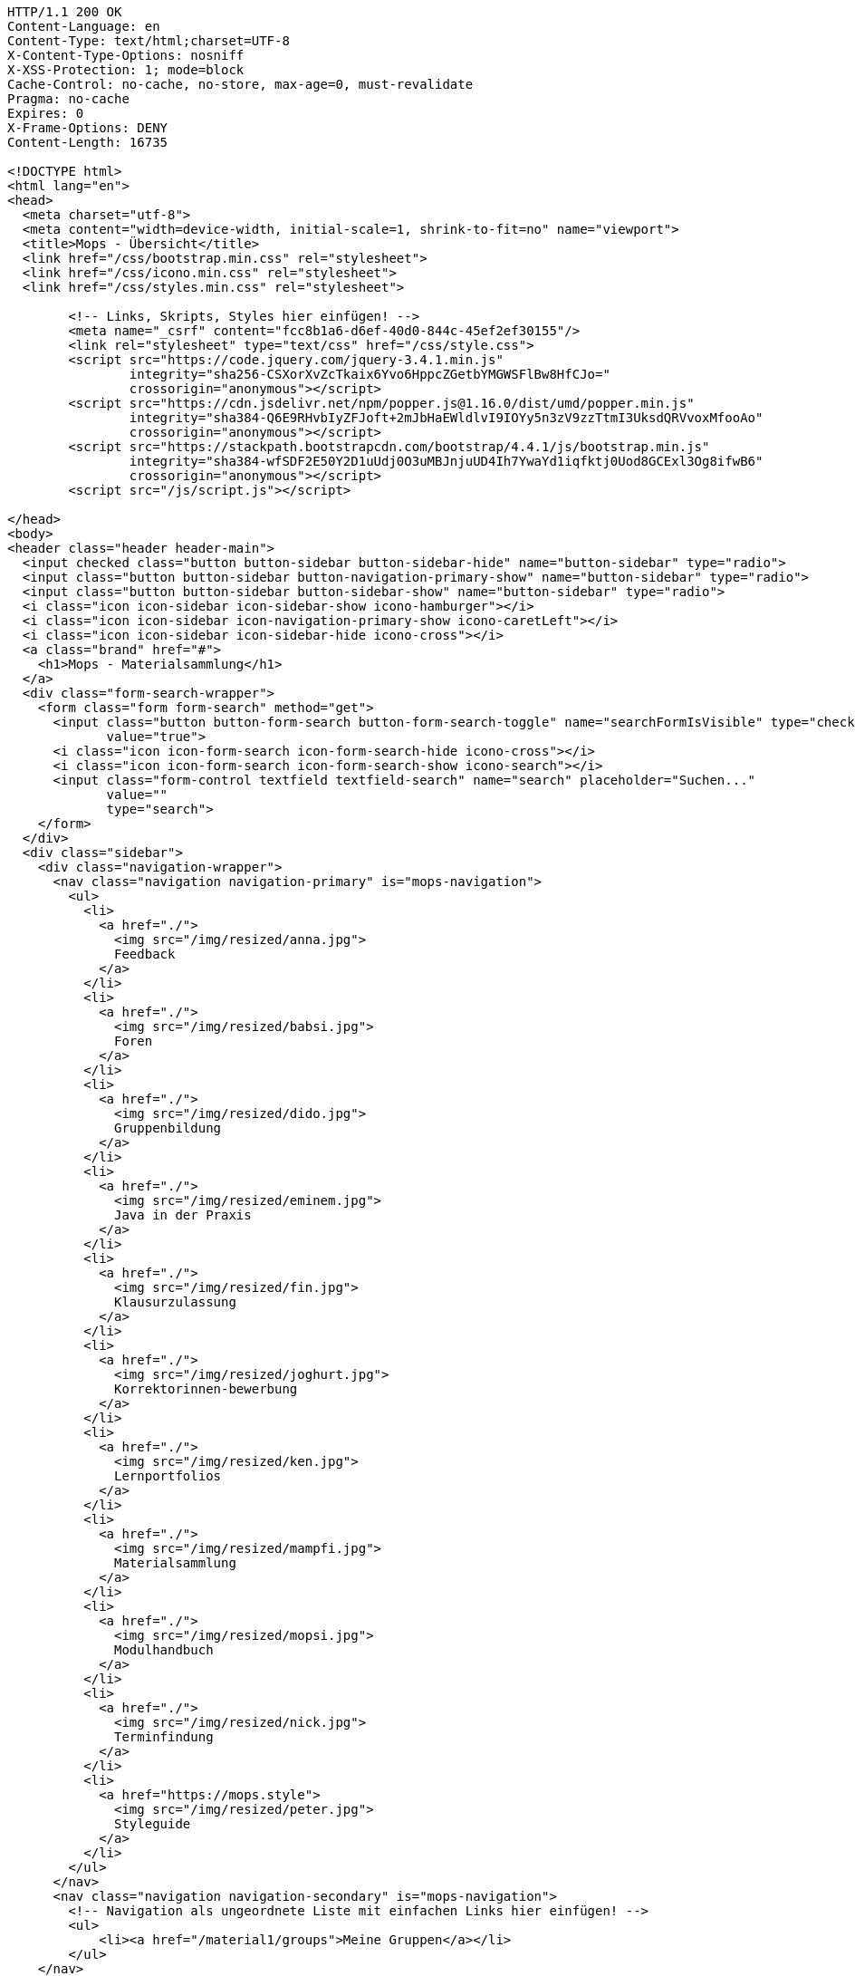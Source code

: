 [source,http,options="nowrap"]
----
HTTP/1.1 200 OK
Content-Language: en
Content-Type: text/html;charset=UTF-8
X-Content-Type-Options: nosniff
X-XSS-Protection: 1; mode=block
Cache-Control: no-cache, no-store, max-age=0, must-revalidate
Pragma: no-cache
Expires: 0
X-Frame-Options: DENY
Content-Length: 16735

<!DOCTYPE html>
<html lang="en">
<head>
  <meta charset="utf-8">
  <meta content="width=device-width, initial-scale=1, shrink-to-fit=no" name="viewport">
  <title>Mops - Übersicht</title>
  <link href="/css/bootstrap.min.css" rel="stylesheet">
  <link href="/css/icono.min.css" rel="stylesheet">
  <link href="/css/styles.min.css" rel="stylesheet">
  
        <!-- Links, Skripts, Styles hier einfügen! -->
        <meta name="_csrf" content="fcc8b1a6-d6ef-40d0-844c-45ef2ef30155"/>
        <link rel="stylesheet" type="text/css" href="/css/style.css">
        <script src="https://code.jquery.com/jquery-3.4.1.min.js"
                integrity="sha256-CSXorXvZcTkaix6Yvo6HppcZGetbYMGWSFlBw8HfCJo="
                crossorigin="anonymous"></script>
        <script src="https://cdn.jsdelivr.net/npm/popper.js@1.16.0/dist/umd/popper.min.js"
                integrity="sha384-Q6E9RHvbIyZFJoft+2mJbHaEWldlvI9IOYy5n3zV9zzTtmI3UksdQRVvoxMfooAo"
                crossorigin="anonymous"></script>
        <script src="https://stackpath.bootstrapcdn.com/bootstrap/4.4.1/js/bootstrap.min.js"
                integrity="sha384-wfSDF2E50Y2D1uUdj0O3uMBJnjuUD4Ih7YwaYd1iqfktj0Uod8GCExl3Og8ifwB6"
                crossorigin="anonymous"></script>
        <script src="/js/script.js"></script>
    
</head>
<body>
<header class="header header-main">
  <input checked class="button button-sidebar button-sidebar-hide" name="button-sidebar" type="radio">
  <input class="button button-sidebar button-navigation-primary-show" name="button-sidebar" type="radio">
  <input class="button button-sidebar button-sidebar-show" name="button-sidebar" type="radio">
  <i class="icon icon-sidebar icon-sidebar-show icono-hamburger"></i>
  <i class="icon icon-sidebar icon-navigation-primary-show icono-caretLeft"></i>
  <i class="icon icon-sidebar icon-sidebar-hide icono-cross"></i>
  <a class="brand" href="#">
    <h1>Mops - Materialsammlung</h1>
  </a>
  <div class="form-search-wrapper">
    <form class="form form-search" method="get">
      <input class="button button-form-search button-form-search-toggle" name="searchFormIsVisible" type="checkbox"
             value="true">
      <i class="icon icon-form-search icon-form-search-hide icono-cross"></i>
      <i class="icon icon-form-search icon-form-search-show icono-search"></i>
      <input class="form-control textfield textfield-search" name="search" placeholder="Suchen..."
             value=""
             type="search">
    </form>
  </div>
  <div class="sidebar">
    <div class="navigation-wrapper">
      <nav class="navigation navigation-primary" is="mops-navigation">
        <ul>
          <li>
            <a href="./">
              <img src="/img/resized/anna.jpg">
              Feedback
            </a>
          </li>
          <li>
            <a href="./">
              <img src="/img/resized/babsi.jpg">
              Foren
            </a>
          </li>
          <li>
            <a href="./">
              <img src="/img/resized/dido.jpg">
              Gruppenbildung
            </a>
          </li>
          <li>
            <a href="./">
              <img src="/img/resized/eminem.jpg">
              Java in der Praxis
            </a>
          </li>
          <li>
            <a href="./">
              <img src="/img/resized/fin.jpg">
              Klausurzulassung
            </a>
          </li>
          <li>
            <a href="./">
              <img src="/img/resized/joghurt.jpg">
              Korrektorinnen-bewerbung
            </a>
          </li>
          <li>
            <a href="./">
              <img src="/img/resized/ken.jpg">
              Lernportfolios
            </a>
          </li>
          <li>
            <a href="./">
              <img src="/img/resized/mampfi.jpg">
              Materialsammlung
            </a>
          </li>
          <li>
            <a href="./">
              <img src="/img/resized/mopsi.jpg">
              Modulhandbuch
            </a>
          </li>
          <li>
            <a href="./">
              <img src="/img/resized/nick.jpg">
              Terminfindung
            </a>
          </li>
          <li>
            <a href="https://mops.style">
              <img src="/img/resized/peter.jpg">
              Styleguide
            </a>
          </li>
        </ul>
      </nav>
      <nav class="navigation navigation-secondary" is="mops-navigation">
        <!-- Navigation als ungeordnete Liste mit einfachen Links hier einfügen! -->
        <ul>
            <li><a href="/material1/groups">Meine Gruppen</a></li>
        </ul>
    </nav>
    </div>
  </div>
</header>
<div class="main-wrapper"><main>
    <!-- Form to search for a file in the folder and all subfolders by 4 different parameters -->
    <div class="material1-search-wrapper">
        <input class="material1-show-search-button btn btn-primary" id="show-search-button" type="button"
               value="Suche öffnen"
               onclick="showSearchForm()">
        <form class="material1-search-form" id="material1-search-form" action="/material1/dir/1/search"
              method="post"><input type="hidden" name="_csrf" value="fcc8b1a6-d6ef-40d0-844c-45ef2ef30155"/>
            <div class="material1-search-form-column" id="names">
                <div class="material1-search-form-field input-group" id="names[0]">
                    <input class="form-control" type="text" name="names[0]" placeholder="Dateiname" id="names0" value="">
                    <div class="input-group-append">
                        <input class="btn btn-outline-warning" type="button" value="+"
                               onclick="addNewInputLine('names', 'Dateiname')">
                    </div>
                </div>
            </div>
            <div class="material1-search-form-column">
                <input class="btn btn-warning" type="button" value="-" id="namesDelete"
                       onclick="deleteLastInputLine('names[0]')">
            </div>
            <div class="material1-search-form-column" id="owners">
                <div class="material1-search-form-field input-group" id="owners[0]">
                    <input class="form-control" type="text" name="owners[0]" placeholder="Besitzer" id="owners0" value="">
                    <div class="input-group-append"><input class="btn btn-outline-warning" type="button" value="+"
                                                           onclick="addNewInputLine('owners', 'Besitzer')"></div>
                </div>
            </div>
            <div class="material1-search-form-column">
                <input class="btn btn-warning" type="button" value="-" id="ownersDelete"
                       onclick="deleteLastInputLine('owners[0]')">
            </div>
            <div class="material1-search-form-column" id="types">
                <div class="material1-search-form-field input-group" id="types[0]">
                    <input class="form-control" type="text" name="types[0]" placeholder="Dateityp" id="types0" value="">
                    <div class="input-group-append"><input class="btn btn-outline-warning" type="button" value="+"
                                                           onclick="addNewInputLine('types', 'Dateityp')"></div>
                </div>
            </div>
            <div class="material1-search-form-column">
                <input class="btn btn-warning" type="button" value="-" id="typesDelete"
                       onclick="deleteLastInputLine('types[0]')">
            </div>
            <div class="material1-search-form-column" id="tags">
                <div class="material1-search-form-field input-group" id="tags[0]">
                    <input class="form-control" type="text" name="tags[0]" placeholder="Tags" id="tags0" value="">
                    <div class="input-group-append"><input class="btn btn-outline-warning" type="button" value="+"
                                                           onclick="addNewInputLine('tags', 'Tags')"></div>
                </div>
            </div>
            <div class="material1-search-form-column">
                <input class="btn btn-warning" type="button" value="-" id="tagsDelete"
                       onclick="deleteLastInputLine('tags[0]')">
            </div>
            <div class="material1-search-form-column">
                <div><input class="btn btn-outline-primary" type="submit" name="searchFile" value="Datei suchen"></div>
            </div>
            <div class="material1-search-form-column">
                <div><input class="btn btn-primary" type="button" name="closeSearchForm" value="Suche schließen"
                            onclick="hideSearchForm()"></div>
            </div>
        </form>
    </div>

    <div class="material1-path-wrapper">
        <!-- Button to the directory above -->
        <div class="material1-button-above-wrapper">
            <a class="btn btn-outline-primary" href="/material1/dir/0">
                    <span>
                        <svg class="bi bi-arrow-90deg-up" width="1em" height="1em" viewBox="0 0 16 16"
                             fill="currentColor" xmlns="http://www.w3.org/2000/svg">
                            <path fill-rule="evenodd"
                                  d="M2.646 6.854a.5.5 0 00.708 0L6 4.207l2.646 2.647a.5.5 0 10.708-.708l-3-3a.5.5 0 00-.708 0l-3 3a.5.5 0 000 .708z"
                                  clip-rule="evenodd"/>
                            <path fill-rule="evenodd"
                                  d="M6 3.5a.5.5 0 00-.5.5v6.5A2.5 2.5 0 008 13h5.5a.5.5 0 000-1H8a1.5 1.5 0 01-1.5-1.5V4a.5.5 0 00-.5-.5z"
                                  clip-rule="evenodd"/>
                        </svg>
                        Ebene hoch
                    </span>
            </a>
        </div>

        <!-- Download button -->
        <div class="material1-button-above-wrapper">
            <a class="btn btn-outline-primary" href="/material1/dir/1/zip">
                <span>
                    <svg class="bi bi-download" width="1em" height="1em" viewBox="0 0 16 16" fill="currentColor"
                         xmlns="http://www.w3.org/2000/svg">
                        <path fill-rule="evenodd"
                              d="M.5 8a.5.5 0 01.5.5V12a1 1 0 001 1h12a1 1 0 001-1V8.5a.5.5 0 011 0V12a2 2 0 01-2 2H2a2 2 0 01-2-2V8.5A.5.5 0 01.5 8z"
                              clip-rule="evenodd"/>
                        <path fill-rule="evenodd"
                              d="M5 7.5a.5.5 0 01.707 0L8 9.793 10.293 7.5a.5.5 0 11.707.707l-2.646 2.647a.5.5 0 01-.708 0L5 8.207A.5.5 0 015 7.5z"
                              clip-rule="evenodd"/>
                        <path fill-rule="evenodd" d="M8 1a.5.5 0 01.5.5v8a.5.5 0 01-1 0v-8A.5.5 0 018 1z"
                              clip-rule="evenodd"/>
                    </svg>
                    Download
                </span>
            </a>
        </div>

        <!-- Path to the current folder -->
        <div class="form-control">
            
        </div>
    </div>

    <!-- Main Table to show the Folder Content -->
    <div class="table-responsive">
        <table class="table">
            <thead>
            <tr>
                <th scope="col">Name</th>
                <th scope="col">Erstelldatum</th>
                <th scope="col">Typ</th>
                <th scope="col">Besitzer</th>
                <th scope="col">Größe</th>
                <th scope="col"></th>
            </tr>
            </thead>
            <tbody>
            
            
            </tbody>
        </table>
    </div>

    <!-- Edit Folders -->
    <div class="modal fade" id="material1-modal-edit-folder" tabindex="-1" role="dialog"
         aria-labelledby="material1-modal-edit-folder-title" aria-hidden="true">
        <div class="modal-dialog" role="document">
            <div class="modal-content">
                <div class="modal-header">
                    <h3 class="modal-title" id="material1-modal-edit-folder-title">Ordner bearbeiten</h3>
                    <button type="button" class="close" data-dismiss="modal" aria-label="Close">
                        <span aria-hidden="true">&times;</span>
                    </button>
                </div>
                <div class="modal-body">
                    <form action="/" method="post" id="material1-modal-edit-folder-form"><input type="hidden" name="_csrf" value="fcc8b1a6-d6ef-40d0-844c-45ef2ef30155"/>
                        <input type="hidden" name="originDirId" value="1">
                        <div class="form-group">
                            <label for="material1-modal-edit-folder-name" class="col-form-label">Ordnername:</label>
                            <input type="text" class="form-control" id="material1-modal-edit-folder-name"
                                   name="newName" required>
                        </div>
                    </form>
                </div>
                <div class="modal-footer">
                    <button type="button" class="btn btn-secondary" data-dismiss="modal">Abbrechen</button>
                    <input type="submit" form="material1-modal-edit-folder-form" class="btn btn-primary"
                           value="Speichern">
                </div>
            </div>
        </div>
    </div>

    <!-- Edit Files -->
    <div class="modal fade" id="material1-modal-edit-file" tabindex="-1" role="dialog"
         aria-labelledby="material1-modal-edit-file-title" aria-hidden="true">
        <div class="modal-dialog" role="document">
            <div class="modal-content">
                <div class="modal-header">
                    <h3 class="modal-title" id="material1-modal-edit-file-title">Datei bearbeiten</h3>
                    <button type="button" class="close" data-dismiss="modal" aria-label="Close">
                        <span aria-hidden="true">&times;</span>
                    </button>
                </div>
                <div class="modal-body">
                    <form action="/" method="post" id="material1-modal-edit-file-form"><input type="hidden" name="_csrf" value="fcc8b1a6-d6ef-40d0-844c-45ef2ef30155"/>
                        <div class="form-group">
                            <label for="material1-modal-edit-file-name" class="col-form-label">
                                Dateiname (ohne Dateiendung):
                            </label>
                            <input type="text" class="form-control" id="material1-modal-edit-file-name"
                                   name="newName" required>
                        </div>
                    </form>
                </div>
                <div class="modal-footer">
                    <button type="button" class="btn btn-secondary" data-dismiss="modal">Abbrechen</button>
                    <input type="submit" form="material1-modal-edit-file-form" class="btn btn-primary"
                           value="Speichern">
                </div>
            </div>
        </div>
    </div>

    <div class="material1-create-forms">
        <!-- Form to create a new subfolder -->
        <form class="input-group" action="/material1/dir/1/create" method="post"><input type="hidden" name="_csrf" value="fcc8b1a6-d6ef-40d0-844c-45ef2ef30155"/>
            <input class="form-control" type="text" placeholder="Ordnername..." name="folderName" required>
            <div class="input-group-append">
                <input class="btn btn-primary" type="submit" name="newFolder" value="Neuer Ordner">
            </div>
        </form>

        <!-- Form to upload a new file to the folder -->
        <form class="input-group" action="/material1/dir/1/upload" method="post"
              enctype="multipart/form-data"><input type="hidden" name="_csrf" value="fcc8b1a6-d6ef-40d0-844c-45ef2ef30155"/>
            <input class="form-control" type="file" name="file" id="file-input-form" required>
            <div class="input-group-append">
                <input class="btn btn-primary" type="submit" name="uploadFile" value="Datei Hochladen">
            </div>
        </form>
    </div>

    <!-- Change Permissions -->
    
</main></div>
<footer class="footer footer-main">
  <div class="account">
    <a class="account-link" href="https://keycloak.cs.hhu.de/auth/realms/MOPS/account">
      <img class="account-image" src="/img/resized/elvis.jpg">
      <div class="account-name">
        <small>Angemeldet als</small>
        <span>user</span>
        <small>in der Rolle studentin</small>
      </div>
    </a>
    <div class="account-logout-wrapper">
      <a class="account-logout" href="/logout">Abmelden</a>
    </div>
  </div>
  
</footer>
</body>
</html>

----